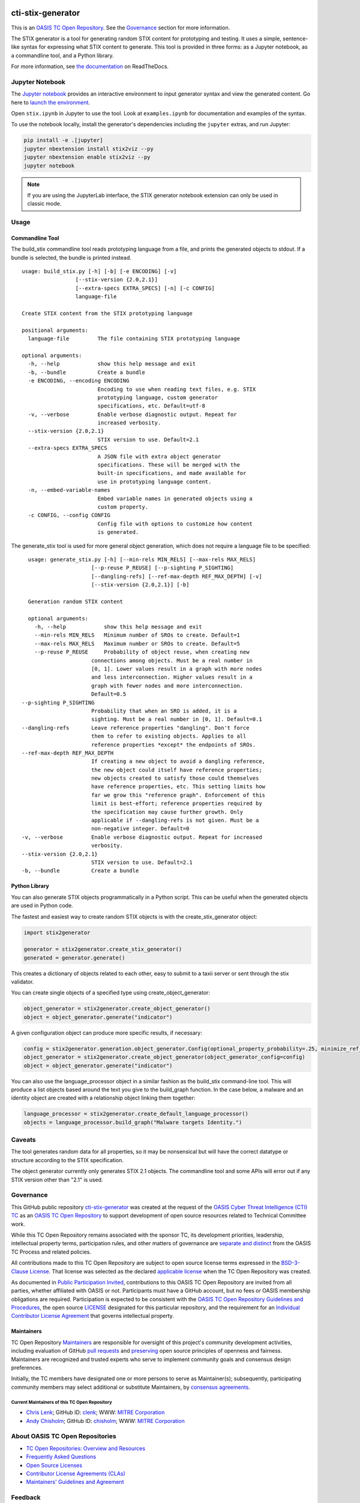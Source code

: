 |Build_Status| |Coverage| |Version| |Binder|

cti-stix-generator
==================

This is an `OASIS TC Open Repository
<https://www.oasis-open.org/resources/open-repositories/>`__. See the
`Governance <#governance>`__ section for more information.

The STIX generator is a tool for generating random STIX content for prototyping
and testing. It uses a simple, sentence-like syntax for expressing what STIX
content to generate. This tool is provided in three forms: as a Jupyter notebook,
as a commandline tool, and a Python library.

For more information, see `the documentation <https://stix2-generator.readthedocs.io/>`__ on ReadTheDocs.

Jupyter Notebook
----------------

The `Jupyter notebook <https://jupyter.org/>`__ provides an interactive
environment to input generator syntax and view the generated content. Go here to
`launch the environment <https://mybinder.org/v2/gh/oasis-open/cti-stix-generator/HEAD>`__.

Open ``stix.ipynb`` in Jupyter to use the tool. Look at ``examples.ipynb`` for
documentation and examples of the syntax.

To use the notebook locally, install the generator's dependencies including the ``jupyter`` extras, and run Jupyter:

.. code-block:: bash

    pip install -e .[jupyter]
    jupyter nbextension install stix2viz --py
    jupyter nbextension enable stix2viz --py
    jupyter notebook

.. note::

   If you are using the JupyterLab interface, the STIX generator notebook extension can only be used in classic mode.

Usage
----------------
Commandline Tool
~~~~~~~~~~~~~~~~

The build_stix commandline tool reads prototyping language from a file, and
prints the generated objects to stdout.  If a bundle is selected, the bundle is
printed instead.

::

    usage: build_stix.py [-h] [-b] [-e ENCODING] [-v]
                     [--stix-version {2.0,2.1}]
                     [--extra-specs EXTRA_SPECS] [-n] [-c CONFIG]
                     language-file

    Create STIX content from the STIX prototyping language

    positional arguments:
      language-file         The file containing STIX prototyping language

    optional arguments:
      -h, --help            show this help message and exit
      -b, --bundle          Create a bundle
      -e ENCODING, --encoding ENCODING
                            Encoding to use when reading text files, e.g. STIX
                            prototyping language, custom generator
                            specifications, etc. Default=utf-8
      -v, --verbose         Enable verbose diagnostic output. Repeat for
                            increased verbosity.
      --stix-version {2.0,2.1}
                            STIX version to use. Default=2.1
      --extra-specs EXTRA_SPECS
                            A JSON file with extra object generator
                            specifications. These will be merged with the
                            built-in specifications, and made available for
                            use in prototyping language content.
      -n, --embed-variable-names
                            Embed variable names in generated objects using a
                            custom property.
      -c CONFIG, --config CONFIG
                            Config file with options to customize how content
                            is generated.
                            
The generate_stix tool is used for more general object generation, which does
not require a language file to be specified:

::

    usage: generate_stix.py [-h] [--min-rels MIN_RELS] [--max-rels MAX_RELS]
                        [--p-reuse P_REUSE] [--p-sighting P_SIGHTING]
                        [--dangling-refs] [--ref-max-depth REF_MAX_DEPTH] [-v]
                        [--stix-version {2.0,2.1}] [-b]

    Generation random STIX content

    optional arguments:
      -h, --help            show this help message and exit
      --min-rels MIN_RELS   Minimum number of SROs to create. Default=1
      --max-rels MAX_RELS   Maximum number or SROs to create. Default=5
      --p-reuse P_REUSE     Probability of object reuse, when creating new 
                        connections among objects. Must be a real number in
                        [0, 1]. Lower values result in a graph with more nodes
                        and less interconnection. Higher values result in a
                        graph with fewer nodes and more interconnection.
                        Default=0.5
  --p-sighting P_SIGHTING
                        Probability that when an SRO is added, it is a
                        sighting. Must be a real number in [0, 1]. Default=0.1
  --dangling-refs       Leave reference properties "dangling". Don't force
                        them to refer to existing objects. Applies to all
                        reference properties *except* the endpoints of SROs.
  --ref-max-depth REF_MAX_DEPTH
                        If creating a new object to avoid a dangling reference,
                        the new object could itself have reference properties;
                        new objects created to satisfy those could themselves
                        have reference properties, etc. This setting limits how
                        far we grow this "reference graph". Enforcement of this
                        limit is best-effort; reference properties required by
                        the specification may cause further growth. Only
                        applicable if --dangling-refs is not given. Must be a
                        non-negative integer. Default=0
  -v, --verbose         Enable verbose diagnostic output. Repeat for increased
                        verbosity.
  --stix-version {2.0,2.1}
                        STIX version to use. Default=2.1
  -b, --bundle          Create a bundle

Python Library
~~~~~~~~~~~~~~

You can also generate STIX objects programmatically in a Python script. This can
be useful when the generated objects are used in Python code.

The fastest and easiest way to create random STIX objects is with the
create_stix_generator object:

.. code-block:: python

    import stix2generator

    generator = stix2generator.create_stix_generator()
    generated = generator.generate()

This creates a dictionary of objects related to each other, easy to submit to a
taxii server or sent through the stix validator.

You can create single objects of a specified type using create_object_generator:

.. code-block:: python

    object_generator = stix2generator.create_object_generator()
    object = object_generator.generate("indicator")

A given configuration object can produce more specific results, if necessary:

.. code-block:: python

    config = stix2generator.generation.object_generator.Config(optional_property_probability=.25, minimize_ref_properties=False)
    object_generator = stix2generator.create_object_generator(object_generator_config=config)
    object = object_generator.generate("indicator")

You can also use the language_processor object in a similar fashion as the
build_stix command-line tool. This will produce a list objects based around the
text you give to the build_graph function. In the case below, a malware and an
identity object are created with a relationship object linking them together:

.. code-block:: python

    language_processor = stix2generator.create_default_language_processor()
    objects = language_processor.build_graph("Malware targets Identity.")

Caveats
-------

The tool generates random data for all properties, so it may be nonsensical but
will have the correct datatype or structure according to the STIX
specification.

The object generator currently only generates STIX 2.1 objects. The commandline
tool and some APIs will error out if any STIX version other than "2.1" is used.

Governance
----------

This GitHub public repository `cti-stix-generator <https://github.com/oasis-open/cti-stix-generator/>`__ was created at the request of the `OASIS Cyber Threat Intelligence (CTI) TC <https://www.oasis-open.org/committees/cti/>`__ as an `OASIS TC Open Repository <https://www.oasis-open.org/resources/open-repositories/>`__ to support development of open source resources related to Technical Committee work.

While this TC Open Repository remains associated with the sponsor TC, its development priorities, leadership, intellectual property terms, participation rules, and other matters of governance are `separate and distinct <https://github.com/oasis-open/cti-stix-generator/blob/master/CONTRIBUTING.md#governance-distinct-from-oasis-tc-process>`__ from the OASIS TC Process and related policies.

All contributions made to this TC Open Repository are subject to open source license terms expressed in the `BSD-3-Clause License <https://www-legacy.oasis-open.org/sites/www.oasis-open.org/files/BSD-3-Clause.txt>`__. That license was selected as the declared `applicable license <https://www.oasis-open.org/resources/open-repositories/licenses>`__ when the TC Open Repository was created.

As documented in `Public Participation Invited <https://github.com/oasis-open/cti-stix-generator/blob/master/CONTRIBUTING.md#public-participation-invited>`__, contributions to this OASIS TC Open Repository are invited from all parties, whether affiliated with OASIS or not. Participants must have a GitHub account, but no fees or OASIS membership obligations are required. Participation is expected to be consistent with the `OASIS TC Open Repository Guidelines and Procedures <https://www.oasis-open.org/policies-guidelines/open-repositories>`__, the open source `LICENSE <https://github.com/oasis-open/cti-stix-generator/blob/master/LICENSE.md>`__ designated for this particular repository, and the requirement for an `Individual Contributor License Agreement <https://www.oasis-open.org/resources/open-repositories/cla/individual-cla>`__ that governs intellectual property.

Maintainers
~~~~~~~~~~~

TC Open Repository `Maintainers <https://www.oasis-open.org/resources/open-repositories/maintainers-guide>`__ are responsible for oversight of this project's community development activities, including evaluation of GitHub `pull requests <https://github.com/oasis-open/cti-stix-generator/blob/master/CONTRIBUTING.md#fork-and-pull-collaboration-model>`__ and `preserving <https://www.oasis-open.org/policies-guidelines/open-repositories#repositoryManagement>`__ open source principles of openness and fairness. Maintainers are recognized and trusted experts who serve to implement community goals and consensus design preferences.

Initially, the TC members have designated one or more persons to serve as Maintainer(s); subsequently, participating community members may select additional or substitute Maintainers, by `consensus agreements <https://www.oasis-open.org/resources/open-repositories/maintainers-guide#additionalMaintainers>`__.

.. _currentmaintainers:

Current Maintainers of this TC Open Repository
^^^^^^^^^^^^^^^^^^^^^^^^^^^^^^^^^^^^^^^^^^^^^^

-  `Chris Lenk <mailto:clenk@mitre.org>`__; GitHub ID: `clenk <https://github.com/clenk/>`__; WWW: `MITRE Corporation <http://www.mitre.org/>`__

-  `Andy Chisholm <mailto:chisholm@mitre.org>`__; GitHub ID: `chisholm <https://github.com/chisholm/>`__; WWW: `MITRE Corporation <http://www.mitre.org/>`__

About OASIS TC Open Repositories
--------------------------------

-  `TC Open Repositories: Overview and Resources <https://www.oasis-open.org/resources/open-repositories/>`__
-  `Frequently Asked Questions <https://www.oasis-open.org/resources/open-repositories/faq>`__
-  `Open Source Licenses <https://www.oasis-open.org/resources/open-repositories/licenses>`__
-  `Contributor License Agreements (CLAs) <https://www.oasis-open.org/resources/open-repositories/cla>`__
-  `Maintainers' Guidelines and Agreement <https://www.oasis-open.org/resources/open-repositories/maintainers-guide>`__

Feedback
--------

Questions or comments about this TC Open Repository's activities should be composed as GitHub issues or comments. If use of an issue/comment is not possible or appropriate, questions may be directed by email to the Maintainer(s) `listed above <#currentmaintainers>`__.

Please send general questions about TC Open Repository participation to OASIS Staff at repository-admin@oasis-open.org and any specific CLA-related questions to repository-cla@oasis-open.org.

.. |Build_Status| image:: https://github.com/oasis-open/cti-stix-generator/workflows/cti-stix-generator%20test%20harness/badge.svg
   :target: https://github.com/oasis-open/cti-stix-generator/actions?query=workflow%3A%22cti-stix-generator+test+harness%22
.. |Coverage| image:: https://codecov.io/gh/oasis-open/cti-stix-generator/branch/master/graph/badge.svg
   :target: https://codecov.io/gh/oasis-open/cti-stix-generator
.. |Version| image:: https://img.shields.io/pypi/v/stix2-generator.svg?maxAge=3600
   :target: https://pypi.org/project/stix2-generator/
.. |Binder| image:: https://mybinder.org/badge_logo.svg
   :target: https://mybinder.org/v2/gh/oasis-open/cti-stix-generator/HEAD
